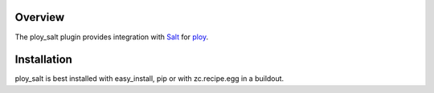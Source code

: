 Overview
========

The ploy_salt plugin provides integration with `Salt`_ for `ploy`_.

.. _Salt: http://saltstack.org/
.. _ploy: https://github.com/ployground/


Installation
============

ploy_salt is best installed with easy_install, pip or with zc.recipe.egg in a buildout.
